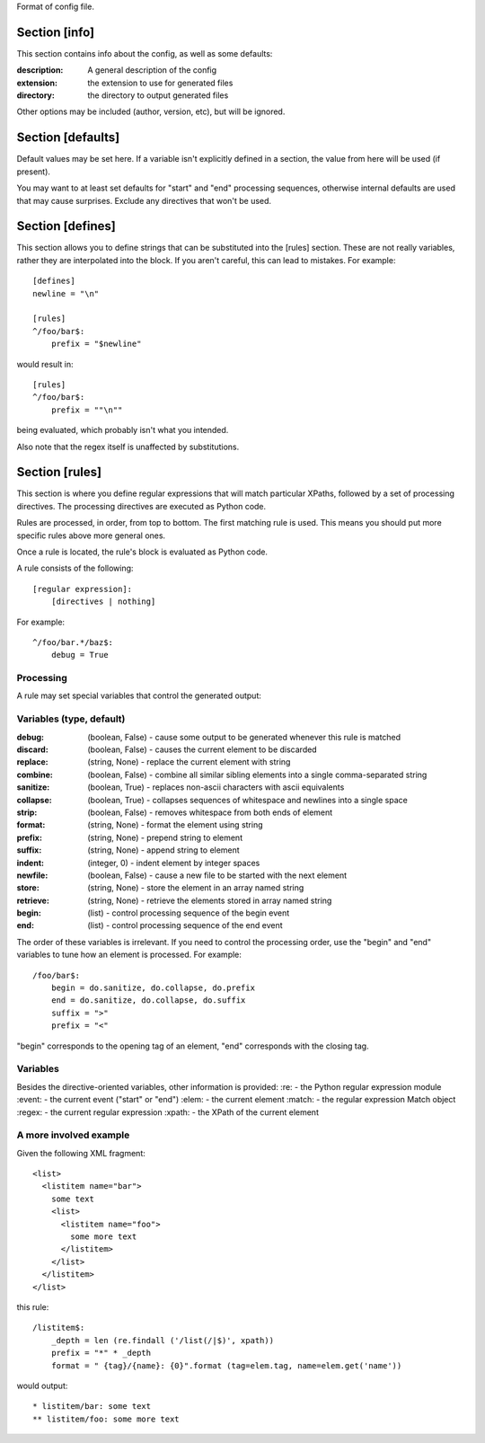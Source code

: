 Format of config file.

==============
Section [info] 
==============
This section contains info about the config, as well as some defaults:

:description: 
  A general description of the config 
:extension:
  the extension to use for generated files
:directory:
  the directory to output generated files

Other options may be included (author, version, etc), but will be ignored.


==================
Section [defaults]
==================
Default values may be set here. If a variable isn't explicitly defined in a section,
the value from here will be used (if present).  

You may want to at least set defaults for "start" and "end" processing sequences, 
otherwise internal defaults are used that may cause surprises. Exclude any directives
that won't be used.


=================
Section [defines]
=================
This section allows you to define strings that can be substituted into the [rules] section.  These 
are not really variables, rather they are interpolated into the block.  If you aren't careful, this 
can lead to mistakes.  For example::

    [defines]
    newline = "\n"

    [rules]
    ^/foo/bar$:
        prefix = "$newline"

would result in::

    [rules]
    ^/foo/bar$:
        prefix = ""\n""

being evaluated, which probably isn't what you intended.

Also note that the regex itself is unaffected by substitutions.


===============
Section [rules]
===============
This section is where you define regular expressions that will match particular XPaths, 
followed by a set of processing directives. The processing directives are executed as
Python code.

Rules are processed, in order, from top to bottom. The first matching rule is used. This
means you should put more specific rules above more general ones.

Once a rule is located, the rule's block is evaluated as Python code. 

A rule consists of the following::

    [regular expression]:
        [directives | nothing]

For example::

    ^/foo/bar.*/baz$:
        debug = True

Processing
----------
A rule may set special variables that control the generated output:

Variables  (type, default) 
--------------------------
:debug:    (boolean, False) - cause some output to be generated whenever this rule is matched
:discard:  (boolean, False) - causes the current element to be discarded
:replace:  (string, None)   - replace the current element with string
:combine:  (boolean, False) - combine all similar sibling elements into a single comma-separated string
:sanitize: (boolean, True)  - replaces non-ascii characters with ascii equivalents
:collapse: (boolean, True)  - collapses sequences of whitespace and newlines into a single space
:strip:    (boolean, False) - removes whitespace from both ends of element
:format:   (string, None)   - format the element using string
:prefix:   (string, None)   - prepend string to element
:suffix:   (string, None)   - append string to element
:indent:   (integer, 0)     - indent element by integer spaces
:newfile:  (boolean, False) - cause a new file to be started with the next element
:store:    (string, None)   - store the element in an array named string
:retrieve: (string, None)   - retrieve the elements stored in array named string
:begin:    (list)           - control processing sequence of the begin event
:end:      (list)           - control processing sequence of the end event

The order of these variables is irrelevant.  If you need to control the processing order, use 
the "begin" and "end" variables to tune how an element is processed. For example::

    /foo/bar$:
        begin = do.sanitize, do.collapse, do.prefix
        end = do.sanitize, do.collapse, do.suffix
        suffix = ">"
        prefix = "<"

"begin" corresponds to the opening tag of an element, "end" corresponds with the closing tag.

Variables
---------
Besides the directive-oriented variables, other information is provided:
:re:    - the Python regular expression module
:event: - the current event ("start" or "end")
:elem:  - the current element
:match: - the regular expression Match object
:regex: - the current regular expression 
:xpath: - the XPath of the current element


A more involved example
-----------------------

Given the following XML fragment::

    <list>
      <listitem name="bar">
        some text
        <list>
          <listitem name="foo">
            some more text
          </listitem>
        </list>
      </listitem>
    </list>

this rule::

    /listitem$:
        _depth = len (re.findall ('/list(/|$)', xpath))
        prefix = "*" * _depth
        format = " {tag}/{name}: {0}".format (tag=elem.tag, name=elem.get('name'))
    
would output::

    * listitem/bar: some text
    ** listitem/foo: some more text



